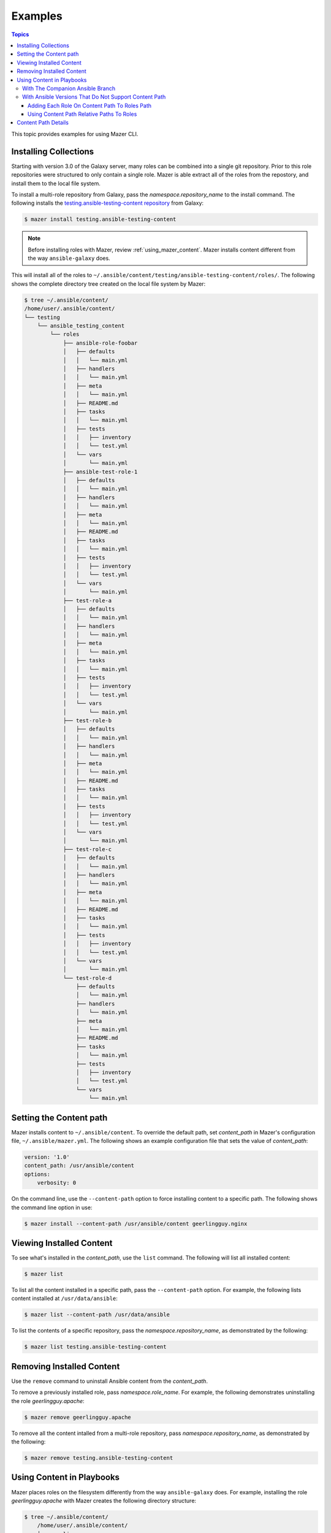 
.. _mazer_examples:

********
Examples
********

.. contents:: Topics


This topic provides examples for using Mazer CLI.

.. _installing_collections:

Installing Collections
----------------------

Starting with version 3.0 of the Galaxy server, many roles can be combined into a single git repository. Prior to this role repositories
were structured to only contain a single role. Mazer is able extract all of the roles from the repostory, and install them to the
local file system.

To install a multi-role repository from Galaxy, pass the *namespace.repository_name* to the install command. The following
installs the `testing.ansible-testing-content repository <https://galaxy.ansible.com/testing/ansible-testing-content>`_ from
Galaxy:

.. code-block:: bash

    $ mazer install testing.ansible-testing-content

.. note::

    Before installing roles with Mazer, review :ref:`using_mazer_content`. Mazer installs content different from
    the way ``ansible-galaxy`` does.

This will install all of the roles to ``~/.ansible/content/testing/ansible-testing-content/roles/``. The following shows
the complete directory tree created on the local file system by Mazer:

.. code-block:: bash

    $ tree ~/.ansible/content/
    /home/user/.ansible/content/
    └── testing
        └── ansible_testing_content
            └── roles
                ├── ansible-role-foobar
                │   ├── defaults
                │   │   └── main.yml
                │   ├── handlers
                │   │   └── main.yml
                │   ├── meta
                │   │   └── main.yml
                │   ├── README.md
                │   ├── tasks
                │   │   └── main.yml
                │   ├── tests
                │   │   ├── inventory
                │   │   └── test.yml
                │   └── vars
                │       └── main.yml
                ├── ansible-test-role-1
                │   ├── defaults
                │   │   └── main.yml
                │   ├── handlers
                │   │   └── main.yml
                │   ├── meta
                │   │   └── main.yml
                │   ├── README.md
                │   ├── tasks
                │   │   └── main.yml
                │   ├── tests
                │   │   ├── inventory
                │   │   └── test.yml
                │   └── vars
                │       └── main.yml
                ├── test-role-a
                │   ├── defaults
                │   │   └── main.yml
                │   ├── handlers
                │   │   └── main.yml
                │   ├── meta
                │   │   └── main.yml
                │   ├── tasks
                │   │   └── main.yml
                │   ├── tests
                │   │   ├── inventory
                │   │   └── test.yml
                │   └── vars
                │       └── main.yml
                ├── test-role-b
                │   ├── defaults
                │   │   └── main.yml
                │   ├── handlers
                │   │   └── main.yml
                │   ├── meta
                │   │   └── main.yml
                │   ├── README.md
                │   ├── tasks
                │   │   └── main.yml
                │   ├── tests
                │   │   ├── inventory
                │   │   └── test.yml
                │   └── vars
                │       └── main.yml
                ├── test-role-c
                │   ├── defaults
                │   │   └── main.yml
                │   ├── handlers
                │   │   └── main.yml
                │   ├── meta
                │   │   └── main.yml
                │   ├── README.md
                │   ├── tasks
                │   │   └── main.yml
                │   ├── tests
                │   │   ├── inventory
                │   │   └── test.yml
                │   └── vars
                │       └── main.yml
                └── test-role-d
                    ├── defaults
                    │   └── main.yml
                    ├── handlers
                    │   └── main.yml
                    ├── meta
                    │   └── main.yml
                    ├── README.md
                    ├── tasks
                    │   └── main.yml
                    ├── tests
                    │   ├── inventory
                    │   └── test.yml
                    └── vars
                        └── main.yml

Setting the Content path
------------------------

Mazer installs content to ``~/.ansible/content``. To override the default path, set *content_path* in Mazer's configuration file,
``~/.ansible/mazer.yml``. The following shows an example configuration file that sets the value of *content_path*:

.. code-block:: yaml

    version: '1.0'
    content_path: /usr/ansible/content
    options:
        verbosity: 0

On the command line, use the ``--content-path`` option to force installing content to a specific path. The following shows
the command line option in use:

.. code-block:: bash

    $ mazer install --content-path /usr/ansible/content geerlingguy.nginx

Viewing Installed Content
-------------------------

To see what's installed in the *content_path*, use the ``list`` command. The following will list all installed
content:

.. code-block:: bash

    $ mazer list

To list all the content installed in a specific path, pass the ``--content-path`` option. For example, the following
lists content installed at ``/usr/data/ansible``:

.. code-block:: bash

    $ mazer list --content-path /usr/data/ansible

To list the contents of a specific repository, pass the *namespace.repository_name*, as demonstrated by the following:

.. code-block:: bash

    $ mazer list testing.ansible-testing-content

Removing Installed Content
--------------------------

Use the ``remove`` command to uninstall Ansible content from the *content_path*.

To remove a previously installed role, pass *namespace.role_name*. For example, the following demonstrates
uninstalling the role *geerlingguy.apache*:

.. code-block:: bash

    $ mazer remove geerlingguy.apache

To remove all the content intalled from a multi-role repository, pass *namespace.repository_name*, as demonstrated
by the following:

.. code-block:: bash

    $ mazer remove testing.ansible-testing-content

.. _using_mazer_content:

Using Content in Playbooks
--------------------------

Mazer places roles on the filesystem differently from the way ``ansible-galaxy`` does. For example, installing the
role *geerlingguy.apache* with Mazer creates the following directory structure:

.. code-block:: bash

    $ tree ~/.ansible/content/
        /home/user/.ansible/content/
        ├── geerlingguy
        │   └── apache
        │       └── roles
        │           └── apache
        │               ├── defaults
        │               │   └── main.yml
        │               ├── handlers
        │               │   └── main.yml
        │               ├── LICENSE
        │               ├── meta
        │               │   └── main.yml
        │               ├── README.md
        │               ├── tasks
        │               │   ├── configure-Debian.yml
        │               │   ├── configure-RedHat.yml
        │               │   ├── configure-Solaris.yml
        │               │   ├── configure-Suse.yml
        │               │   ├── main.yml
        │               │   ├── setup-Debian.yml
        │               │   ├── setup-RedHat.yml
        │               │   ├── setup-Solaris.yml
        │               │   └── setup-Suse.yml
        │               ├── templates
        │               │   └── vhosts.conf.j2
        │               ├── tests
        │               │   ├── README.md
        │               │   └── test.yml
        │               └── vars
        │                   ├── AmazonLinux.yml
        │                   ├── apache-22.yml
        │                   ├── apache-24.yml
        │                   ├── Debian.yml
        │                   ├── RedHat.yml
        │                   ├── Solaris.yml
        │                   └── Suse.yml

In the above example, the actual role *apache* is located inside the directory ``~/.ansible/content/geerlingguy/apache/roles`` in the ``apache`` subdir.


With The Companion Ansible Branch
=================================

If the `companion branch of ansible <https://github.com/ansible/ansible/tree/mazer_role_loader>`__ is installed
roles can be referenced, found, and loaded by using a galaxy/mazer style role name like  ``geerlingguy.nginx.nginx``
or *namespace.repository_name.role_name*

To reference that role in a playbook, there is a *fully qualified
name* and a *short name*.

The fully qualified name for the ``geerlingguy.apache`` role
would be ``geerlingguy.apache.apache``. That is *namespace.repository_name.role_name*.

With traditional style roles, the short name ``geerlingguy.apache`` can also be used.
Note that this name format is compatible with using roles installed with ``ansible-galaxy``.

For example, ``mynamespace.myrole`` will match the role with the *fully qualified name*
``mynamespace.myrole.myrole`` and find it at ``~/.ansible/content/mynamespace/myrole/roles/myrole``

Traditional style roles can be referenced by the *short name* or the *fully qualified name*.

For example, ``geerlingguy.apache`` will refer to the role installed at
``~/.ansible/content/geerlingguy/apache/roles/apache`` as well as the
more specific name ``geerlingguy.apache.apache``.

For a galaxy *repository* that has multiple roles, the *fully qualified name*
needs to be used since the repository name is different from the role name.

For example, for the multiple role repository ``testing.some_multi_content_repo`` that
has a role named ``some_role`` in it, a playbook will need to use the *fully qualified name*
``testing.some_multi_content_repo.some_role`` to load the role installed at
``~/.ansible/content/testing/some_multi_content_repo/roles/some_role``

An example playbook:

.. code-block:: yaml


    ---
    - name: The first play
      hosts: localhost
      roles:
        # This will load from ~/.ansible/content
        # Traditional role referenced with the style namespace.reponame.rolename style
        - GROG.debug-variable.debug-variable

        # a traditional role referenced via the traditional name
        # (namespace.reponame)
        - f500.dumpall

        # traditional role specified as dict with role vars
        - {role: GROG.debug-variable.debug-variable, debug_variable_dump_location: '/tmp/ansible-GROG-dict-style-debug.dump', dir: '/opt/b', app_port: 5001}

        - role: f500.dumpall
          tags:
            - debug
          dumpall_host_destination: '/tmp/ansible-f500-dumpall/'

        # traditional role in ~/.ansible/roles
        - some_role_from_tidle_dot_ansible

        # traditional role that is install "everywhere"
        # including ~/.ansible/content/alikins/everywhere/roles/everywhere
        #           ~/.ansible/roles/everywhere
        #           ./roles/everywhere.
        # Will find it in playbook local roles/everywhere
        - everywhere

        # traditional role (everywhere) but using namespace.repo.rolename dotted name
        # will find in ~/.ansible/content
        - alikins.everywhere.everywhere

        # traditional role (everywhere) but using gal trad style namespace.repo dotted name
        # will find in ~/.ansible/content
        - alikins.everywhere

        # A role from a multi-content repo
        - testing.ansible_testing_content.test-role-a


With Ansible Versions That Do Not Support Content Path
======================================================

Ansible releases ``2.7`` and earlier do not support the mazer *content path*.
If you are using one of these versions, there are two ways mazer installed
roles can be used.


Adding Each Role On Content Path To Roles Path
______________________________________________

To reference a role installed in the content path (``geerlingguy.apache for example``) in a playbook, *ANSIBLE_ROLES_PATH* must include
the path to the *repository* role directory (``~/.ansible/content/geerlingguy/apache/roles``), and the playbook must use ``apache`` as the role name.

It's possible to use roles installed by Mazer, but obviously, having to update *ANSIBLE_ROLES_PATH* for each role, and change
the role name in existing playbooks is less than ideal. In the mean time, the
`'mazer_role_loader' branch of ansible <https://github.com/ansible/ansible/tree/mazer_role_loader>`__ is available to try.

Stay tuned for updates.


Using Content Path Relative Paths To Roles
__________________________________________


For versions of ansible that do not support mazer content paths, there is another
option: adding ``~/.ansible/content`` to *ANSIBLE_ROLES_PATH* and using relative paths to reference roles.

In a playbook, ansible supports using the path to the role directory in addition to using the symbolic role
name. For example, a role referenced like ``apps/apache`` will look for a ``app`` sub dir in ansible role paths and
for a role dir name ``apache`` in that subdir.

Since mazer installed roles live in subdirectories of ``~/.ansible/content``, then ``~/.ansible/content`` can
be added to *ANSIBLE_ROLES_PATH*. Then a playbook can reference ``geerlingguy/apache/roles/apache`` to load
the ``geerlingguy.apache`` role installed with mazer.

To use the ``test-role-a`` role from the ``testing.ansible_testing_content`` *repository*, that
role could be referenced as ``testing/ansible_testing_content/roles/test-role-a`` which would use the
role installed to ``~/.ansible/content/testing/ansible_testing_content/roles/test-role-a``.

For an example of a ansible config file to set this up:

.. code-block:: ini

    [defaults]
    roles_path = $HOME/.ansible/content:$HOME/deploy/roles

And an example playbook:

.. code-block:: yaml

    ---
    - name: The first play
      hosts: localhost
      roles:
        - geerlingguy/apache/roles/apache
        - testing/ansible_testing_content/roles/test-role-a
      tasks:
        - name: import the role called testing.ansible_testing_content.test-role-a
          include_role:
            name: testing/ansible_testing_content/roles/test-role-a

.. note::

    When using relative (or full) paths as role names in ansible-playbook, all potential roles paths
    will be search. This include default role paths (``/etc/ansible/roles`` for example) and playbook local
    ``roles/`` directories. If there are multiple paths that match the role name used in the playbook, it
    is possible the wrong role will be used.

    To minimize this possibility it is recommended to add ``~/.ansible/content`` to the front of
    *ANSIBLE_ROLES_PATH* so ``~/.ansible/content`` relative paths will be searched first.


Content Path Details
--------------------

Mazer installed content lives in the ansible *content_path* ``~/.ansible/content/``

Inside of ``~/.ansible/content``, there are directories for
each galaxy namespace (typically the same name as the the github user name used in galaxy roles).
For an example of a namespace directory, the galaxy content from the
'alikins' github user will be installed to ``~/.ansible/content/alikins``

Inside each namespace directory, there will be a directory
for each galaxy *repository* installed. For a traditional galaxy
role, this *repository* dir will have a name that matches the role
name. See :ref:`installing_roles` for examples.

For new multi-content style repos (see :ref:`installing_repositories_with_multiple_roles`)
the *repository* level directory name with match the name of the git repo
imported to galaxy. For example, for the github repo
at https://github.com/atestuseraccount/ansible-testing-content imported
to galaxy-qa at https://galaxy-qa.ansible.com/testing/ansible_testing_content, the
*repository* level directory name is ``ansible_testing_content``.

Inside the *repository* level dir, there are directories for each *content
type* supported by galaxy. For example, ``roles``.

Inside each *content type* directory, there will be a directory named for the
each *content* of that *content type*. For the ``testing`` example above,
the ``test-role-a`` *role* will be installed to ``~/.ansible/content/testing/ansible_testing_content/roles/test-role-a``

To use ``test-role-a`` in a playbook, it can be referenced as
``testing.ansible_testing_content.test-role-a``

For a traditional role (a *role* where the upstream git repo contains only
a single role) like `geerlingguy.apache`, mazer will install it
to ``~/.ansible/content/geerlingguy/apache/roles/apache``




